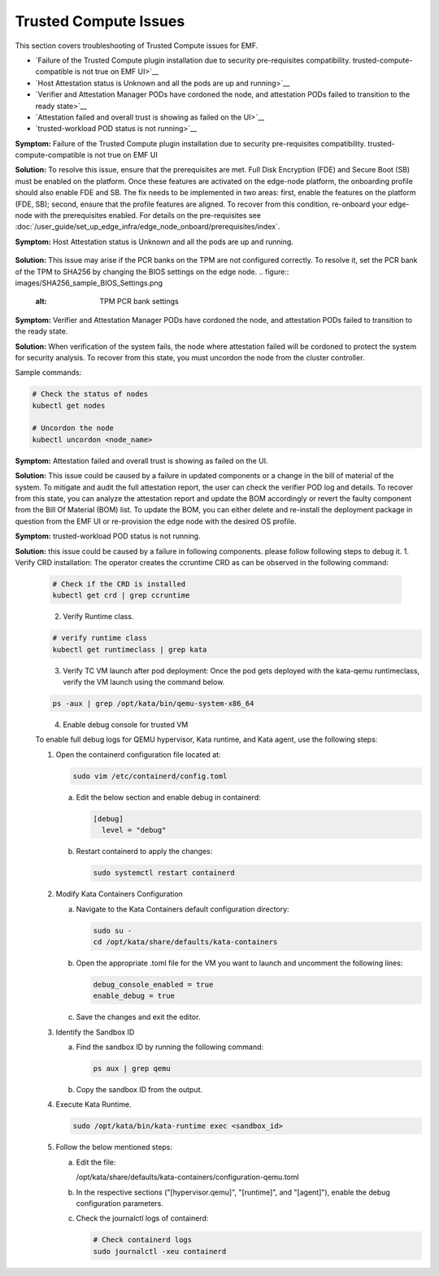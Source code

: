 Trusted Compute Issues
======================

This section covers troubleshooting of Trusted Compute issues for EMF.

* `Failure of the Trusted Compute plugin installation due to security pre-requisites compatibility. trusted-compute-compatible is not true on EMF UI>`__
* `Host Attestation status is Unknown and all the pods are up and running>`__
* `Verifier and Attestation Manager PODs have cordoned the node, and attestation PODs failed to transition to the ready state>`__ 
* `Attestation failed and overall trust is showing as failed on the UI>`__ 
* `trusted-workload POD status is not running>`__ 


**Symptom:** Failure of the Trusted Compute plugin installation due to security pre-requisites compatibility. trusted-compute-compatible is not true on EMF UI


**Solution:** To resolve this issue, ensure that the prerequisites are met. Full Disk Encryption (FDE) and Secure Boot (SB) must be enabled on the platform. Once these features are activated on the edge-node platform, the onboarding profile should also enable FDE and SB.
The fix needs to be implemented in two areas: first, enable the features on the platform (FDE, SB); second, ensure that the profile features are aligned. To recover from this condition, re-onboard your edge-node with the prerequisites enabled.
For details on the pre-requisites see :doc:`/user_guide/set_up_edge_infra/edge_node_onboard/prerequisites/index`.

**Symptom:** Host Attestation status is Unknown and all the pods are up and running.

.. figure:: images/Attestation_status_unknown.png
   :alt: Host Attestation Unknown


**Solution:**
This issue may arise if the PCR banks on the TPM are not configured correctly. To resolve it, set the PCR bank of the TPM to SHA256 by changing the BIOS settings on the edge node.
.. figure:: images/SHA256_sample_BIOS_Settings.png
   :alt: TPM PCR bank settings

**Symptom:** Verifier and Attestation Manager PODs have cordoned the node, and attestation PODs failed to transition to the ready state.


**Solution:** When verification of the system fails, the node where attestation failed will be cordoned to protect the system for security analysis.
To recover from this state, you must uncordon the node from the cluster controller.

Sample commands:

.. code-block:: bash

   # Check the status of nodes
   kubectl get nodes

   # Uncordon the node
   kubectl uncordon <node_name>

**Symptom:** Attestation failed and overall trust is showing as failed on the UI.

**Solution:** This issue could be caused by a failure in updated components or a change in the bill of material of the system. To mitigate and audit the full attestation report, the user can check the verifier POD log and details. To recover from this state, you can analyze the attestation report and update the BOM accordingly or revert the faulty component from the Bill Of Material (BOM) list.
To update the BOM, you can either delete and re-install the deployment package in question from the EMF UI or re-provision the edge node with the desired OS profile.

**Symptom:** trusted-workload POD status is not running.

**Solution:** this issue could be caused by a failure in following components. please follow following steps to debug it.
1. Verify CRD installation: The operator creates the ccruntime CRD as can be observed in the following command:

   .. code-block:: bash

      # Check if the CRD is installed
      kubectl get crd | grep ccruntime

   .. figure:: images/tc-wl-runtime-class-installation.png
      :align: left
      :width: 750px
      :alt: verify CRD installation

2. Verify Runtime class.

   .. code-block:: bash

      # verify runtime class
      kubectl get runtimeclass | grep kata

   .. figure:: images/tc-wl-crd-installation.png
      :align: left
      :width: 750px
      :alt: verify Runtime class
    

3. Verify TC VM launch after pod deployment: Once the pod gets deployed with the kata-qemu runtimeclass, verify the VM launch using the command below.

   .. code-block:: bash

      ps -aux | grep /opt/kata/bin/qemu-system-x86_64

   .. figure:: images/tc-vm-debug.png
      :align: left
      :width: 750px
      :alt: tc vm debug

4. Enable debug console for trusted VM

   To enable full debug logs for QEMU hypervisor, Kata runtime, and Kata agent, use the following steps:

   1. Open the containerd configuration file located at:

      .. code-block:: bash

         sudo vim /etc/containerd/config.toml

      a. Edit the below section and enable debug in containerd:

         .. code-block:: toml

            [debug]
              level = "debug"

      b. Restart containerd to apply the changes:

         .. code-block:: bash

            sudo systemctl restart containerd

   2. Modify Kata Containers Configuration

      a. Navigate to the Kata Containers default configuration directory:

         .. code-block:: bash

            sudo su -
            cd /opt/kata/share/defaults/kata-containers

      b. Open the appropriate .toml file for the VM you want to launch and uncomment the following lines:

         .. code-block:: toml

            debug_console_enabled = true
            enable_debug = true

      c. Save the changes and exit the editor.

   3. Identify the Sandbox ID

      a. Find the sandbox ID by running the following command:

         .. code-block:: bash

            ps aux | grep qemu

      b. Copy the sandbox ID from the output.

   4. Execute Kata Runtime.

      .. code-block:: bash

         sudo /opt/kata/bin/kata-runtime exec <sandbox_id>

   5. Follow the below mentioned steps:

      a. Edit the file:
         
         /opt/kata/share/defaults/kata-containers/configuration-qemu.toml

      b. In the respective sections ("[hypervisor.qemu]", "[runtime]", and "[agent]"), enable the debug configuration parameters.

      c. Check the journalctl logs of containerd:

         .. code-block:: bash

            # Check containerd logs
            sudo journalctl -xeu containerd